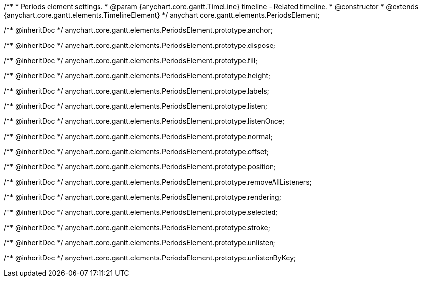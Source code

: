 /**
 * Periods element settings.
 * @param {anychart.core.gantt.TimeLine} timeline - Related timeline.
 * @constructor
 * @extends {anychart.core.gantt.elements.TimelineElement}
 */
anychart.core.gantt.elements.PeriodsElement;

/** @inheritDoc */
anychart.core.gantt.elements.PeriodsElement.prototype.anchor;

/** @inheritDoc */
anychart.core.gantt.elements.PeriodsElement.prototype.dispose;

/** @inheritDoc */
anychart.core.gantt.elements.PeriodsElement.prototype.fill;

/** @inheritDoc */
anychart.core.gantt.elements.PeriodsElement.prototype.height;

/** @inheritDoc */
anychart.core.gantt.elements.PeriodsElement.prototype.labels;

/** @inheritDoc */
anychart.core.gantt.elements.PeriodsElement.prototype.listen;

/** @inheritDoc */
anychart.core.gantt.elements.PeriodsElement.prototype.listenOnce;

/** @inheritDoc */
anychart.core.gantt.elements.PeriodsElement.prototype.normal;

/** @inheritDoc */
anychart.core.gantt.elements.PeriodsElement.prototype.offset;

/** @inheritDoc */
anychart.core.gantt.elements.PeriodsElement.prototype.position;

/** @inheritDoc */
anychart.core.gantt.elements.PeriodsElement.prototype.removeAllListeners;

/** @inheritDoc */
anychart.core.gantt.elements.PeriodsElement.prototype.rendering;

/** @inheritDoc */
anychart.core.gantt.elements.PeriodsElement.prototype.selected;

/** @inheritDoc */
anychart.core.gantt.elements.PeriodsElement.prototype.stroke;

/** @inheritDoc */
anychart.core.gantt.elements.PeriodsElement.prototype.unlisten;

/** @inheritDoc */
anychart.core.gantt.elements.PeriodsElement.prototype.unlistenByKey;



